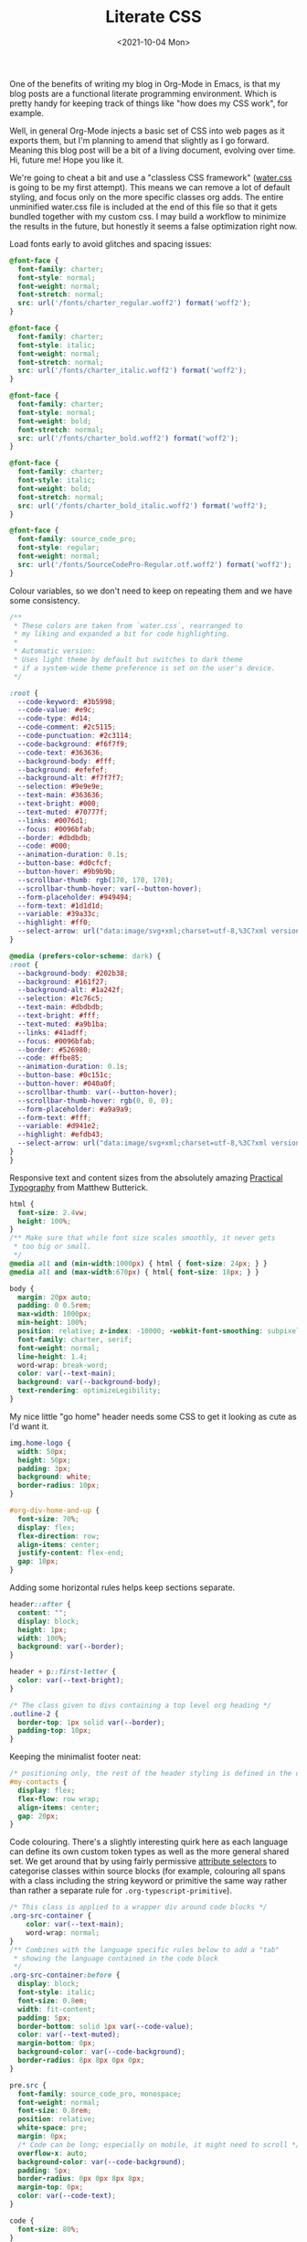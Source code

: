 :PROPERTIES:
:ID:       E3FA71EE-1158-410F-B346-DE14DD04D019
:END:
#+TITLE: Literate CSS
#+DATE:<2021-10-04 Mon>

One of the benefits of writing my blog in Org-Mode in Emacs, is that my blog posts are a functional literate programming environment. Which is pretty handy for keeping track of things like "how does my CSS work", for example.

Well, in general Org-Mode injects a basic set of CSS into web pages as it exports them, but I'm planning to amend that slightly as I go forward. Meaning this blog post will be a bit of a living document, evolving over time. Hi, future me! Hope you like it.

We're going to cheat a bit and use a "classless CSS framework" ([[https://github.com/kognise/water.css][water.css]] is going to be my first attempt). This means we can remove a lot of default styling, and focus only on the more specific classes org adds. The entire unminified water.css file is included at the end of this file so that it gets bundled together with my custom css. I may build a workflow to minimize the results in the future, but honestly it seems a false optimization right now.

Load fonts early to avoid glitches and spacing issues:

#+BEGIN_SRC css :tangle ../../../../static/org.css
  @font-face {
    font-family: charter;
    font-style: normal;
    font-weight: normal;
    font-stretch: normal;
    src: url('/fonts/charter_regular.woff2') format('woff2');
  }

  @font-face {
    font-family: charter;
    font-style: italic;
    font-weight: normal;
    font-stretch: normal;
    src: url('/fonts/charter_italic.woff2') format('woff2');
  }

  @font-face {
    font-family: charter;
    font-style: normal;
    font-weight: bold;
    font-stretch: normal;
    src: url('/fonts/charter_bold.woff2') format('woff2');
  }

  @font-face {
    font-family: charter;
    font-style: italic;
    font-weight: bold;
    font-stretch: normal;
    src: url('/fonts/charter_bold_italic.woff2') format('woff2');
  }

  @font-face {
    font-family: source_code_pro;
    font-style: regular;
    font-weight: normal;
    src: url('/fonts/SourceCodePro-Regular.otf.woff2') format('woff2');
  }
#+END_SRC

Colour variables, so we don't need to keep on repeating them and we have some consistency.

#+BEGIN_SRC css :tangle ../../../../static/org.css
  /**
   ,* These colors are taken from `water.css`, rearranged to
   ,* my liking and expanded a bit for code highlighting.
   ,*
   ,* Automatic version:
   ,* Uses light theme by default but switches to dark theme
   ,* if a system-wide theme preference is set on the user's device.
   ,*/

  :root {
    --code-keyword: #3b5998;
    --code-value: #e9c;
    --code-type: #d14;
    --code-comment: #2c5115;
    --code-punctuation: #2c3114;
    --code-background: #f6f7f9;
    --code-text: #363636;
    --background-body: #fff;
    --background: #efefef;
    --background-alt: #f7f7f7;
    --selection: #9e9e9e;
    --text-main: #363636;
    --text-bright: #000;
    --text-muted: #70777f;
    --links: #0076d1;
    --focus: #0096bfab;
    --border: #dbdbdb;
    --code: #000;
    --animation-duration: 0.1s;
    --button-base: #d0cfcf;
    --button-hover: #9b9b9b;
    --scrollbar-thumb: rgb(170, 170, 170);
    --scrollbar-thumb-hover: var(--button-hover);
    --form-placeholder: #949494;
    --form-text: #1d1d1d;
    --variable: #39a33c;
    --highlight: #ff0;
    --select-arrow: url("data:image/svg+xml;charset=utf-8,%3C?xml version='1.0' encoding='utf-8'?%3E %3Csvg version='1.1' xmlns='http://www.w3.org/2000/svg' xmlns:xlink='http://www.w3.org/1999/xlink' height='62.5' width='116.9' fill='%23161f27'%3E %3Cpath d='M115.3,1.6 C113.7,0 111.1,0 109.5,1.6 L58.5,52.7 L7.4,1.6 C5.8,0 3.2,0 1.6,1.6 C0,3.2 0,5.8 1.6,7.4 L55.5,61.3 C56.3,62.1 57.3,62.5 58.4,62.5 C59.4,62.5 60.5,62.1 61.3,61.3 L115.2,7.4 C116.9,5.8 116.9,3.2 115.3,1.6Z'/%3E %3C/svg%3E");
  }

  @media (prefers-color-scheme: dark) {
  :root {
    --background-body: #202b38;
    --background: #161f27;
    --background-alt: #1a242f;
    --selection: #1c76c5;
    --text-main: #dbdbdb;
    --text-bright: #fff;
    --text-muted: #a9b1ba;
    --links: #41adff;
    --focus: #0096bfab;
    --border: #526980;
    --code: #ffbe85;
    --animation-duration: 0.1s;
    --button-base: #0c151c;
    --button-hover: #040a0f;
    --scrollbar-thumb: var(--button-hover);
    --scrollbar-thumb-hover: rgb(0, 0, 0);
    --form-placeholder: #a9a9a9;
    --form-text: #fff;
    --variable: #d941e2;
    --highlight: #efdb43;
    --select-arrow: url("data:image/svg+xml;charset=utf-8,%3C?xml version='1.0' encoding='utf-8'?%3E %3Csvg version='1.1' xmlns='http://www.w3.org/2000/svg' xmlns:xlink='http://www.w3.org/1999/xlink' height='62.5' width='116.9' fill='%23efefef'%3E %3Cpath d='M115.3,1.6 C113.7,0 111.1,0 109.5,1.6 L58.5,52.7 L7.4,1.6 C5.8,0 3.2,0 1.6,1.6 C0,3.2 0,5.8 1.6,7.4 L55.5,61.3 C56.3,62.1 57.3,62.5 58.4,62.5 C59.4,62.5 60.5,62.1 61.3,61.3 L115.2,7.4 C116.9,5.8 116.9,3.2 115.3,1.6Z'/%3E %3C/svg%3E");
  }
  }
  #+END_SRC

Responsive text and content sizes from the absolutely amazing [[https://practicaltypography.com/][Practical Typography]] from Matthew Butterick.

#+begin_src css :tangle ../../../../static/org.css
  html {
    font-size: 2.4vw;
    height: 100%;
  }
  /** Make sure that while font size scales smoothly, it never gets
   ,* too big or small.
   ,*/
  @media all and (min-width:1000px) { html { font-size: 24px; } }
  @media all and (max-width:670px) { html{ font-size: 18px; } }

  body {
    margin: 20px auto;
    padding: 0 0.5rem;
    max-width: 1000px;
    min-height: 100%;
    position: relative; z-index: -10000; -webkit-font-smoothing: subpixel-antialiased; /* corrects safari rendering */
    font-family: charter, serif;
    font-weight: normal;
    line-height: 1.4;
    word-wrap: break-word;
    color: var(--text-main);
    background: var(--background-body);
    text-rendering: optimizeLegibility;
  }
#+end_src

My nice little "go home" header needs some CSS to get it looking as cute as I'd want it.

  #+BEGIN_SRC css :tangle ../../../../static/org.css
    img.home-logo {
      width: 50px;
      height: 50px;
      padding: 3px;
      background: white;
      border-radius: 10px;
    }

    #org-div-home-and-up {
      font-size: 70%;
      display: flex;
      flex-direction: row;
      align-items: center;
      justify-content: flex-end;
      gap: 10px;
    }
#+END_SRC

Adding some horizontal rules helps keep sections separate.

#+BEGIN_SRC css :tangle ../../../../static/org.css
  header::after {
    content: "";
    display: block;
    height: 1px;
    width: 100%;
    background: var(--border);
  }

  header + p::first-letter {
    color: var(--text-bright);
  }

  /* The class given to divs containing a top level org heading */
  .outline-2 {
    border-top: 1px solid var(--border);
    padding-top: 10px;
  }
#+END_SRC

Keeping the minimalist footer neat:

#+BEGIN_SRC css :tangle ../../../../static/org.css
  /* positioning only, the rest of the header styling is defined in the default water css below */
  #my-contacts {
    display: flex;
    flex-flow: row wrap;
    align-items: center;
    gap: 20px;
  }
#+END_SRC

Code colouring. There's a slightly interesting quirk here as each language can define its own custom token types as well as the more general shared set. We get around that by using fairly permissive [[https://developer.mozilla.org/en-US/docs/Web/CSS/Attribute_selectors][attribute selectors]] to categorise classes within source blocks (for example, colouring all spans with a class including the string keyword or primitive the same way rather than rather a separate rule for ~.org-typescript-primitive~).

#+BEGIN_SRC css :tangle ../../../../static/org.css
  /* This class is applied to a wrapper div around code blocks */
  .org-src-container {
      color: var(--text-main);
      word-wrap: normal;
  }
  /** Combines with the language specific rules below to add a "tab"
   ,* showing the language contained in the code block
   ,*/
  .org-src-container:before {
    display: block;
    font-style: italic;
    font-size: 0.8em;
    width: fit-content;
    padding: 5px;
    border-bottom: solid 1px var(--code-value);
    color: var(--text-muted);
    margin-bottom: 0px;
    background-color: var(--code-background);
    border-radius: 8px 8px 0px 0px;
  }

  pre.src {
    font-family: source_code_pro, monospace;
    font-weight: normal;
    font-size: 0.8rem;
    position: relative;
    white-space: pre;
    margin: 0px;
    /* Code can be long; especially on mobile, it might need to scroll */
    overflow-x: auto;
    background-color: var(--code-background);
    padding: 5px;
    border-radius: 0px 0px 8px 8px;
    margin-top: 0px;
    color: var(--code-text);
  }

  code {
    font-size: 80%;
  }

  pre.src {
    /* Rule for keywords etc */
    & > span[class*="keyword"],
    & > span[class*="access-modifier"] {
        color: var(--code-keyword);
    }

    /* Rule for as many literal values as I can think of */
    & > span[class*="string"],
    & > span[class*="constant"],
    & > span[class*="number"] {
        color: var(--code-value);
    }
    
    /* Rule for punctuation */
    & > span[class*="punctuation"],
    & > span[class*="rainbow"],
    & > span[class*="bracket"] {
        color: var(--code-punctuation);
    }
    
    /* Rule for comments */
    & > span[class*="comment"] {
        color: var(--code-comment);
    }
    
    /* Rule for types etc */
    & > span[class*="type"],
    & > span[class*="attribute"],
    & > span[class*="tag"],
    & > span[class*="primitive"],
    & > span[class*="property"],
    & > span[class*="builtin"] {
        color: var(--code-type);
    }
  }
#+END_SRC

Everything below this point is modified from the default org style sheet, that normally gets embedded into every page. I'm going to separate it out here so that I can start hacking on it, and then set the export not to inject it every time.

#+BEGIN_SRC css :tangle ../../../../static/org.css
  .todo   { font-family: monospace; color: red; }
  .done   { font-family: monospace; color: green; }
  .priority { font-family: monospace; color: orange; }
  .tag    { background-color: #eee; font-family: monospace;
            padding: 2px; font-size: 80%; font-weight: normal; }
  .timestamp { color: #bebebe; }
  .timestamp-kwd { color: #5f9ea0; }
  .org-right  { margin-left: auto; margin-right: 0px;  text-align: right; }
  .org-left   { margin-left: 0px;  margin-right: auto; text-align: left; }
  .org-center { margin-left: auto; margin-right: auto; text-align: center; }
  #postamble p, #preamble p { font-size: 90%; margin: .2em; }
  p.verse { margin-left: 3%; }
  /* Languages per Org manual */
  .org-src-container:has(pre.src-asymptote):before { content: 'Asymptote'; }
  .org-src-container:has(pre.src-awk):before { content: 'Awk'; }
  .org-src-container:has(pre.src-C):before { content: 'C'; }
  /* pre.src-C++ doesn't work in CSS */
  .org-src-container:has(pre.src-clojure):before { content: 'Clojure'; }
  .org-src-container:has(pre.src-css):before { content: 'CSS'; }
  .org-src-container:has(pre.src-D):before { content: 'D'; }
  .org-src-container:has(pre.src-ditaa):before { content: 'ditaa'; }
  .org-src-container:has(pre.src-dot):before { content: 'Graphviz'; }
  .org-src-container:has(pre.src-calc):before { content: 'Emacs Calc'; }
  .org-src-container:has(pre.src-emacs-lisp):before { content: 'Emacs Lisp'; }
  .org-src-container:has(pre.src-fortran):before { content: 'Fortran'; }
  .org-src-container:has(pre.src-gnuplot):before { content: 'gnuplot'; }
  .org-src-container:has(pre.src-haskell):before { content: 'Haskell'; }
  .org-src-container:has(pre.src-hledger):before { content: 'hledger'; }
  .org-src-container:has(pre.src-java):before { content: 'Java'; }
  .org-src-container:has(pre.src-js):before { content: 'Javascript'; }
  .org-src-container:has(pre.src-latex):before { content: 'LaTeX'; }
  .org-src-container:has(pre.src-ledger):before { content: 'Ledger'; }
  .org-src-container:has(pre.src-lisp):before { content: 'Lisp'; }
  .org-src-container:has(pre.src-lilypond):before { content: 'Lilypond'; }
  .org-src-container:has(pre.src-lua):before { content: 'Lua'; }
  .org-src-container:has(pre.src-matlab):before { content: 'MATLAB'; }
  .org-src-container:has(pre.src-mscgen):before { content: 'Mscgen'; }
  .org-src-container:has(pre.src-ocaml):before { content: 'Objective Caml'; }
  .org-src-container:has(pre.src-octave):before { content: 'Octave'; }
  .org-src-container:has(pre.src-org):before { content: 'Org mode'; }
  .org-src-container:has(pre.src-oz):before { content: 'OZ'; }
  .org-src-container:has(pre.src-plantuml):before { content: 'Plantuml'; }
  .org-src-container:has(pre.src-processing):before { content: 'Processing.js'; }
  .org-src-container:has(pre.src-python):before { content: 'Python'; }
  .org-src-container:has(pre.src-R):before { content: 'R'; }
  .org-src-container:has(pre.src-ruby):before { content: 'Ruby'; }
  .org-src-container:has(pre.src-sass):before { content: 'Sass'; }
  .org-src-container:has(pre.src-scheme):before { content: 'Scheme'; }
  .org-src-container:has(pre.src-screen):before { content: 'Gnu Screen'; }
  .org-src-container:has(pre.src-sed):before { content: 'Sed'; }
  .org-src-container:has(pre.src-sh):before { content: 'shell'; }
  .org-src-container:has(pre.src-sql):before { content: 'SQL'; }
  .org-src-container:has(pre.src-sqlite):before { content: 'SQLite'; }
  /* additional languages in org.el's org-babel-load-languages alist */
  .org-src-container:has(pre.src-forth):before { content: 'Forth'; }
  .org-src-container:has(pre.src-io):before { content: 'IO'; }
  .org-src-container:has(pre.src-J):before { content: 'J'; }
  .org-src-container:has(pre.src-makefile):before { content: 'Makefile'; }
  .org-src-container:has(pre.src-maxima):before { content: 'Maxima'; }
  .org-src-container:has(pre.src-perl):before { content: 'Perl'; }
  .org-src-container:has(pre.src-picolisp):before { content: 'Pico Lisp'; }
  .org-src-container:has(pre.src-scala):before { content: 'Scala'; }
  .org-src-container:has(pre.src-shell):before { content: 'Shell Script'; }
  .org-src-container:has(pre.src-ebnf2ps):before { content: 'ebfn2ps'; }
  /* additional language identifiers per "defun org-babel-execute"
       in ob-*.el */
  .org-src-container:has(pre.src-cpp):before  { content: 'C++'; }
  .org-src-container:has(pre.src-abc):before  { content: 'ABC'; }
  .org-src-container:has(pre.src-coq):before  { content: 'Coq'; }
  .org-src-container:has(pre.src-groovy):before  { content: 'Groovy'; }
  /* additional language identifiers from org-babel-shell-names in
     ob-shell.el: ob-shell is the only babel language using a lambda to put
     the execution function name together. */
  .org-src-container:has(pre.src-bash):before  { content: 'bash'; }
  .org-src-container:has(pre.src-csh):before  { content: 'csh'; }
  .org-src-container:has(pre.src-ash):before  { content: 'ash'; }
  .org-src-container:has(pre.src-dash):before  { content: 'dash'; }
  .org-src-container:has(pre.src-ksh):before  { content: 'ksh'; }
  .org-src-container:has(pre.src-mksh):before  { content: 'mksh'; }
  .org-src-container:has(pre.src-posh):before  { content: 'posh'; }
  /* Additional Emacs modes also supported by the LaTeX listings package */
  .org-src-container:has(pre.src-ada):before { content: 'Ada'; }
  .org-src-container:has(pre.src-asm):before { content: 'Assembler'; }
  .org-src-container:has(pre.src-caml):before { content: 'Caml'; }
  .org-src-container:has(pre.src-delphi):before { content: 'Delphi'; }
  .org-src-container:has(pre.src-html):before { content: 'HTML'; }
  .org-src-container:has(pre.src-idl):before { content: 'IDL'; }
  .org-src-container:has(pre.src-mercury):before { content: 'Mercury'; }
  .org-src-container:has(pre.src-metapost):before { content: 'MetaPost'; }
  .org-src-container:has(pre.src-modula-2):before { content: 'Modula-2'; }
  .org-src-container:has(pre.src-pascal):before { content: 'Pascal'; }
  .org-src-container:has(pre.src-ps):before { content: 'PostScript'; }
  .org-src-container:has(pre.src-prolog):before { content: 'Prolog'; }
  .org-src-container:has(pre.src-simula):before { content: 'Simula'; }
  .org-src-container:has(pre.src-tcl):before { content: 'tcl'; }
  .org-src-container:has(pre.src-tex):before { content: 'TeX'; }
  .org-src-container:has(pre.src-plain-tex):before { content: 'Plain TeX'; }
  .org-src-container:has(pre.src-verilog):before { content: 'Verilog'; }
  .org-src-container:has(pre.src-vhdl):before { content: 'VHDL'; }
  .org-src-container:has(pre.src-xml):before { content: 'XML'; }
  .org-src-container:has(pre.src-nxml):before { content: 'XML'; }
  /* add a generic configuration mode; LaTeX export needs an additional
     (add-to-list 'org-latex-listings-langs '(conf " ")) in .emacs */
  .org-src-container:has(pre.src-conf):before { content: 'Configuration File'; }

  /* added manually after generation */
  .org-src-container:has(pre.src-typescript):before { content: 'TypeScript'; }
  .org-src-container:has(pre.src-fsharp):before { content: 'F#'; }
  .org-src-container:has(pre.src-nix):before { content: 'nix'; }
  .org-src-container:has(pre.src-procfile):before { content: 'procfile'; }
  .org-src-container:has(pre.src-yaml):before { content: 'yaml'; }

  caption.t-above { caption-side: top; }
  caption.t-bottom { caption-side: bottom; }
  th.org-right  { text-align: center;  }
  th.org-left   { text-align: center;   }
  th.org-center { text-align: center; }
  td.org-right  { text-align: right;  }
  td.org-left   { text-align: left;   }
  td.org-center { text-align: center; }
  .footpara { display: inline; }
  .footdef  { margin-bottom: 1em; }
  .figure { padding: 1em; }
  .figure p { text-align: center; }
  .equation-container {
    display: table;
    text-align: center;
    width: 100%;
  }
  .equation {
    vertical-align: middle;
  }
  .equation-label {
    display: table-cell;
    text-align: right;
    vertical-align: middle;
  }
  .inlinetask {
    padding: 10px;
    border: 2px solid gray;
    margin: 10px;
    background: #ffffcc;
  }
  .linenr { font-size: smaller }
  .code-highlighted { background-color: #ffff00; }
  .org-info-js_info-navigation { border-style: none; }
  #org-info-js_console-label
    { font-size: 10px; font-weight: bold; white-space: nowrap; }
  .org-info-js_search-highlight
    { background-color: #ffff00; color: #000000; font-weight: bold; }
  .org-svg { width: 90%; }
#+END_SRC

This is the contents of the MIT licensed `water.css` file that we're choosing to use, and which aren't already included above!

#+BEGIN_SRC css :tangle ../../../../static/org.css
  button {
    transition:
      background-color 0.1s linear,
      border-color 0.1s linear,
      color 0.1s linear,
      box-shadow 0.1s linear,
      transform 0.1s ease;
    transition:
      background-color var(--animation-duration) linear,
      border-color var(--animation-duration) linear,
      color var(--animation-duration) linear,
      box-shadow var(--animation-duration) linear,
      transform var(--animation-duration) ease;
  }

  @media (prefers-color-scheme: dark) {

    button {
    transition:
      background-color 0.1s linear,
      border-color 0.1s linear,
      color 0.1s linear,
      box-shadow 0.1s linear,
      transform 0.1s ease;
    transition:
      background-color var(--animation-duration) linear,
      border-color var(--animation-duration) linear,
      color var(--animation-duration) linear,
      box-shadow var(--animation-duration) linear,
      transform var(--animation-duration) ease;
    }
  }

  input {
    transition:
      background-color 0.1s linear,
      border-color 0.1s linear,
      color 0.1s linear,
      box-shadow 0.1s linear,
      transform 0.1s ease;
    transition:
      background-color var(--animation-duration) linear,
      border-color var(--animation-duration) linear,
      color var(--animation-duration) linear,
      box-shadow var(--animation-duration) linear,
      transform var(--animation-duration) ease;
  }

  @media (prefers-color-scheme: dark) {

    input {
    transition:
      background-color 0.1s linear,
      border-color 0.1s linear,
      color 0.1s linear,
      box-shadow 0.1s linear,
      transform 0.1s ease;
    transition:
      background-color var(--animation-duration) linear,
      border-color var(--animation-duration) linear,
      color var(--animation-duration) linear,
      box-shadow var(--animation-duration) linear,
      transform var(--animation-duration) ease;
    }
  }

  textarea {
    transition:
      background-color 0.1s linear,
      border-color 0.1s linear,
      color 0.1s linear,
      box-shadow 0.1s linear,
      transform 0.1s ease;
    transition:
      background-color var(--animation-duration) linear,
      border-color var(--animation-duration) linear,
      color var(--animation-duration) linear,
      box-shadow var(--animation-duration) linear,
      transform var(--animation-duration) ease;
  }

  @media (prefers-color-scheme: dark) {

    textarea {
    transition:
      background-color 0.1s linear,
      border-color 0.1s linear,
      color 0.1s linear,
      box-shadow 0.1s linear,
      transform 0.1s ease;
    transition:
      background-color var(--animation-duration) linear,
      border-color var(--animation-duration) linear,
      color var(--animation-duration) linear,
      box-shadow var(--animation-duration) linear,
      transform var(--animation-duration) ease;
    }
  }

  h1 {
    font-size: 2.2em;
    margin-top: 0;
  }

  h1,
  h2,
  h3,
  h4,
  h5,
  h6 {
    margin-bottom: 12px;
    margin-top: 24px;
  }

  h1 {
    color: #000;
    color: var(--text-bright);
  }

  @media (prefers-color-scheme: dark) {

    h1 {
    color: #fff;
    color: var(--text-bright);
    }
  }

  h2 {
    color: #000;
    color: var(--text-bright);
  }

  @media (prefers-color-scheme: dark) {

    h2 {
    color: #fff;
    color: var(--text-bright);
    }
  }

  h3 {
    color: #000;
    color: var(--text-bright);
  }

  @media (prefers-color-scheme: dark) {

    h3 {
    color: #fff;
    color: var(--text-bright);
    }
  }

  h4 {
    color: #000;
    color: var(--text-bright);
  }

  @media (prefers-color-scheme: dark) {

    h4 {
    color: #fff;
    color: var(--text-bright);
    }
  }

  h5 {
    color: #000;
    color: var(--text-bright);
  }

  @media (prefers-color-scheme: dark) {

    h5 {
    color: #fff;
    color: var(--text-bright);
    }
  }

  h6 {
    color: #000;
    color: var(--text-bright);
  }

  @media (prefers-color-scheme: dark) {

    h6 {
    color: #fff;
    color: var(--text-bright);
    }
  }

  strong {
    color: #000;
    color: var(--text-bright);
  }

  @media (prefers-color-scheme: dark) {

    strong {
    color: #fff;
    color: var(--text-bright);
    }
  }

  h1,
  h2,
  h3,
  h4,
  h5,
  h6,
  b,
  strong,
  th {
    font-weight: 600;
  }

  q::before {
    content: none;
  }

  q::after {
    content: none;
  }

  blockquote {
    border-left: 4px solid #0096bfab;
    border-left: 4px solid var(--focus);
    margin: 1.5em 0;
    padding: 0.5em 1em;
  }

  @media (prefers-color-scheme: dark) {

    blockquote {
    border-left: 4px solid #0096bfab;
    border-left: 4px solid var(--focus);
    }
  }

  q {
    border-left: 4px solid #0096bfab;
    border-left: 4px solid var(--focus);
    margin: 1.5em 0;
    padding: 0.5em 1em;
    font-style: italic;
  }

  @media (prefers-color-scheme: dark) {

    q {
    border-left: 4px solid #0096bfab;
    border-left: 4px solid var(--focus);
    }
  }

  blockquote > footer {
    font-style: normal;
    border: 0;
  }

  blockquote cite {
    font-style: normal;
  }

  address {
    font-style: normal;
  }

  a[href^='mailto\:']::before {
    content: '📧 ';
  }

  a[href^='tel\:']::before {
    content: '📞 ';
  }

  a[href^='sms\:']::before {
    content: '💬 ';
  }

  mark {
    background-color: #ff0;
    background-color: var(--highlight);
    border-radius: 2px;
    padding: 0 2px 0 2px;
    color: #000;
  }

  @media (prefers-color-scheme: dark) {

    mark {
    background-color: #efdb43;
    background-color: var(--highlight);
    }
  }

  a > code,
  a > strong {
    color: inherit;
  }

  button,
  select,
  input[type='submit'],
  input[type='reset'],
  input[type='button'],
  input[type='checkbox'],
  input[type='range'],
  input[type='radio'] {
    cursor: pointer;
  }

  input,
  select {
    display: block;
  }

  [type='checkbox'],
  [type='radio'] {
    display: initial;
  }

  input {
    color: #1d1d1d;
    color: var(--form-text);
    background-color: #efefef;
    background-color: var(--background);
    font-family: inherit;
    font-size: inherit;
    margin-right: 6px;
    margin-bottom: 6px;
    padding: 10px;
    border: none;
    border-radius: 6px;
    outline: none;
  }

  @media (prefers-color-scheme: dark) {

    input {
    background-color: #161f27;
    background-color: var(--background);
    }
  }

  @media (prefers-color-scheme: dark) {

    input {
    color: #fff;
    color: var(--form-text);
    }
  }

  button {
    color: #1d1d1d;
    color: var(--form-text);
    background-color: #efefef;
    background-color: var(--background);
    font-family: inherit;
    font-size: inherit;
    margin-right: 6px;
    margin-bottom: 6px;
    padding: 10px;
    border: none;
    border-radius: 6px;
    outline: none;
  }

  @media (prefers-color-scheme: dark) {

    button {
    background-color: #161f27;
    background-color: var(--background);
    }
  }

  @media (prefers-color-scheme: dark) {

    button {
    color: #fff;
    color: var(--form-text);
    }
  }

  textarea {
    color: #1d1d1d;
    color: var(--form-text);
    background-color: #efefef;
    background-color: var(--background);
    font-family: inherit;
    font-size: inherit;
    margin-right: 6px;
    margin-bottom: 6px;
    padding: 10px;
    border: none;
    border-radius: 6px;
    outline: none;
  }

  @media (prefers-color-scheme: dark) {

    textarea {
    background-color: #161f27;
    background-color: var(--background);
    }
  }

  @media (prefers-color-scheme: dark) {

    textarea {
    color: #fff;
    color: var(--form-text);
    }
  }

  select {
    color: #1d1d1d;
    color: var(--form-text);
    background-color: #efefef;
    background-color: var(--background);
    font-family: inherit;
    font-size: inherit;
    margin-right: 6px;
    margin-bottom: 6px;
    padding: 10px;
    border: none;
    border-radius: 6px;
    outline: none;
  }

  @media (prefers-color-scheme: dark) {

    select {
    background-color: #161f27;
    background-color: var(--background);
    }
  }

  @media (prefers-color-scheme: dark) {

    select {
    color: #fff;
    color: var(--form-text);
    }
  }

  button {
    background-color: #d0cfcf;
    background-color: var(--button-base);
    padding-right: 30px;
    padding-left: 30px;
  }

  @media (prefers-color-scheme: dark) {

    button {
    background-color: #0c151c;
    background-color: var(--button-base);
    }
  }

  input[type='submit'] {
    background-color: #d0cfcf;
    background-color: var(--button-base);
    padding-right: 30px;
    padding-left: 30px;
  }

  @media (prefers-color-scheme: dark) {

    input[type='submit'] {
    background-color: #0c151c;
    background-color: var(--button-base);
    }
  }

  input[type='reset'] {
    background-color: #d0cfcf;
    background-color: var(--button-base);
    padding-right: 30px;
    padding-left: 30px;
  }

  @media (prefers-color-scheme: dark) {

    input[type='reset'] {
    background-color: #0c151c;
    background-color: var(--button-base);
    }
  }

  input[type='button'] {
    background-color: #d0cfcf;
    background-color: var(--button-base);
    padding-right: 30px;
    padding-left: 30px;
  }

  @media (prefers-color-scheme: dark) {

    input[type='button'] {
    background-color: #0c151c;
    background-color: var(--button-base);
    }
  }

  button:hover {
    background: #9b9b9b;
    background: var(--button-hover);
  }

  @media (prefers-color-scheme: dark) {

    button:hover {
    background: #040a0f;
    background: var(--button-hover);
    }
  }

  input[type='submit']:hover {
    background: #9b9b9b;
    background: var(--button-hover);
  }

  @media (prefers-color-scheme: dark) {

    input[type='submit']:hover {
    background: #040a0f;
    background: var(--button-hover);
    }
  }

  input[type='reset']:hover {
    background: #9b9b9b;
    background: var(--button-hover);
  }

  @media (prefers-color-scheme: dark) {

    input[type='reset']:hover {
    background: #040a0f;
    background: var(--button-hover);
    }
  }

  input[type='button']:hover {
    background: #9b9b9b;
    background: var(--button-hover);
  }

  @media (prefers-color-scheme: dark) {

    input[type='button']:hover {
    background: #040a0f;
    background: var(--button-hover);
    }
  }

  input[type='color'] {
    min-height: 2rem;
    padding: 8px;
    cursor: pointer;
  }

  input[type='checkbox'],
  input[type='radio'] {
    height: 1em;
    width: 1em;
  }

  input[type='radio'] {
    border-radius: 100%;
  }

  input {
    vertical-align: top;
  }

  label {
    vertical-align: middle;
    margin-bottom: 4px;
    display: inline-block;
  }

  input:not([type='checkbox']):not([type='radio']),
  input[type='range'],
  select,
  button,
  textarea {
    -webkit-appearance: none;
  }

  textarea {
    display: block;
    margin-right: 0;
    box-sizing: border-box;
    resize: vertical;
  }

  textarea:not([cols]) {
    width: 100%;
  }

  textarea:not([rows]) {
    min-height: 40px;
    height: 140px;
  }

  select {
    background: #efefef url("data:image/svg+xml;charset=utf-8,%3C?xml version='1.0' encoding='utf-8'?%3E %3Csvg version='1.1' xmlns='http://www.w3.org/2000/svg' xmlns:xlink='http://www.w3.org/1999/xlink' height='62.5' width='116.9' fill='%23161f27'%3E %3Cpath d='M115.3,1.6 C113.7,0 111.1,0 109.5,1.6 L58.5,52.7 L7.4,1.6 C5.8,0 3.2,0 1.6,1.6 C0,3.2 0,5.8 1.6,7.4 L55.5,61.3 C56.3,62.1 57.3,62.5 58.4,62.5 C59.4,62.5 60.5,62.1 61.3,61.3 L115.2,7.4 C116.9,5.8 116.9,3.2 115.3,1.6Z'/%3E %3C/svg%3E") calc(100% - 12px) 50% / 12px no-repeat;
    background: var(--background) var(--select-arrow) calc(100% - 12px) 50% / 12px no-repeat;
    padding-right: 35px;
  }

  @media (prefers-color-scheme: dark) {

    select {
    background: #161f27 url("data:image/svg+xml;charset=utf-8,%3C?xml version='1.0' encoding='utf-8'?%3E %3Csvg version='1.1' xmlns='http://www.w3.org/2000/svg' xmlns:xlink='http://www.w3.org/1999/xlink' height='62.5' width='116.9' fill='%23efefef'%3E %3Cpath d='M115.3,1.6 C113.7,0 111.1,0 109.5,1.6 L58.5,52.7 L7.4,1.6 C5.8,0 3.2,0 1.6,1.6 C0,3.2 0,5.8 1.6,7.4 L55.5,61.3 C56.3,62.1 57.3,62.5 58.4,62.5 C59.4,62.5 60.5,62.1 61.3,61.3 L115.2,7.4 C116.9,5.8 116.9,3.2 115.3,1.6Z'/%3E %3C/svg%3E") calc(100% - 12px) 50% / 12px no-repeat;
    background: var(--background) var(--select-arrow) calc(100% - 12px) 50% / 12px no-repeat;
    }
  }

  @media (prefers-color-scheme: dark) {

    select {
    background: #161f27 url("data:image/svg+xml;charset=utf-8,%3C?xml version='1.0' encoding='utf-8'?%3E %3Csvg version='1.1' xmlns='http://www.w3.org/2000/svg' xmlns:xlink='http://www.w3.org/1999/xlink' height='62.5' width='116.9' fill='%23efefef'%3E %3Cpath d='M115.3,1.6 C113.7,0 111.1,0 109.5,1.6 L58.5,52.7 L7.4,1.6 C5.8,0 3.2,0 1.6,1.6 C0,3.2 0,5.8 1.6,7.4 L55.5,61.3 C56.3,62.1 57.3,62.5 58.4,62.5 C59.4,62.5 60.5,62.1 61.3,61.3 L115.2,7.4 C116.9,5.8 116.9,3.2 115.3,1.6Z'/%3E %3C/svg%3E") calc(100% - 12px) 50% / 12px no-repeat;
    background: var(--background) var(--select-arrow) calc(100% - 12px) 50% / 12px no-repeat;
    }
  }

  @media (prefers-color-scheme: dark) {

    select {
    background: #161f27 url("data:image/svg+xml;charset=utf-8,%3C?xml version='1.0' encoding='utf-8'?%3E %3Csvg version='1.1' xmlns='http://www.w3.org/2000/svg' xmlns:xlink='http://www.w3.org/1999/xlink' height='62.5' width='116.9' fill='%23efefef'%3E %3Cpath d='M115.3,1.6 C113.7,0 111.1,0 109.5,1.6 L58.5,52.7 L7.4,1.6 C5.8,0 3.2,0 1.6,1.6 C0,3.2 0,5.8 1.6,7.4 L55.5,61.3 C56.3,62.1 57.3,62.5 58.4,62.5 C59.4,62.5 60.5,62.1 61.3,61.3 L115.2,7.4 C116.9,5.8 116.9,3.2 115.3,1.6Z'/%3E %3C/svg%3E") calc(100% - 12px) 50% / 12px no-repeat;
    background: var(--background) var(--select-arrow) calc(100% - 12px) 50% / 12px no-repeat;
    }
  }

  @media (prefers-color-scheme: dark) {

    select {
    background: #161f27 url("data:image/svg+xml;charset=utf-8,%3C?xml version='1.0' encoding='utf-8'?%3E %3Csvg version='1.1' xmlns='http://www.w3.org/2000/svg' xmlns:xlink='http://www.w3.org/1999/xlink' height='62.5' width='116.9' fill='%23efefef'%3E %3Cpath d='M115.3,1.6 C113.7,0 111.1,0 109.5,1.6 L58.5,52.7 L7.4,1.6 C5.8,0 3.2,0 1.6,1.6 C0,3.2 0,5.8 1.6,7.4 L55.5,61.3 C56.3,62.1 57.3,62.5 58.4,62.5 C59.4,62.5 60.5,62.1 61.3,61.3 L115.2,7.4 C116.9,5.8 116.9,3.2 115.3,1.6Z'/%3E %3C/svg%3E") calc(100% - 12px) 50% / 12px no-repeat;
    background: var(--background) var(--select-arrow) calc(100% - 12px) 50% / 12px no-repeat;
    }
  }

  select::-ms-expand {
    display: none;
  }

  select[multiple] {
    padding-right: 10px;
    background-image: none;
    overflow-y: auto;
  }

  input:focus {
    box-shadow: 0 0 0 2px #0096bfab;
    box-shadow: 0 0 0 2px var(--focus);
  }

  @media (prefers-color-scheme: dark) {

    input:focus {
    box-shadow: 0 0 0 2px #0096bfab;
    box-shadow: 0 0 0 2px var(--focus);
    }
  }

  select:focus {
    box-shadow: 0 0 0 2px #0096bfab;
    box-shadow: 0 0 0 2px var(--focus);
  }

  @media (prefers-color-scheme: dark) {

    select:focus {
    box-shadow: 0 0 0 2px #0096bfab;
    box-shadow: 0 0 0 2px var(--focus);
    }
  }

  button:focus {
    box-shadow: 0 0 0 2px #0096bfab;
    box-shadow: 0 0 0 2px var(--focus);
  }

  @media (prefers-color-scheme: dark) {

    button:focus {
    box-shadow: 0 0 0 2px #0096bfab;
    box-shadow: 0 0 0 2px var(--focus);
    }
  }

  textarea:focus {
    box-shadow: 0 0 0 2px #0096bfab;
    box-shadow: 0 0 0 2px var(--focus);
  }

  @media (prefers-color-scheme: dark) {

    textarea:focus {
    box-shadow: 0 0 0 2px #0096bfab;
    box-shadow: 0 0 0 2px var(--focus);
    }
  }

  input[type='checkbox']:active,
  input[type='radio']:active,
  input[type='submit']:active,
  input[type='reset']:active,
  input[type='button']:active,
  input[type='range']:active,
  button:active {
    transform: translateY(2px);
  }

  input:disabled,
  select:disabled,
  button:disabled,
  textarea:disabled {
    cursor: not-allowed;
    opacity: 0.5;
  }

  ::-moz-placeholder {
    color: #949494;
    color: var(--form-placeholder);
  }

  :-ms-input-placeholder {
    color: #949494;
    color: var(--form-placeholder);
  }

  ::-ms-input-placeholder {
    color: #949494;
    color: var(--form-placeholder);
  }

  ::placeholder {
    color: #949494;
    color: var(--form-placeholder);
  }

  @media (prefers-color-scheme: dark) {

    ::-moz-placeholder {
    color: #a9a9a9;
    color: var(--form-placeholder);
    }

    :-ms-input-placeholder {
    color: #a9a9a9;
    color: var(--form-placeholder);
    }

    ::-ms-input-placeholder {
    color: #a9a9a9;
    color: var(--form-placeholder);
    }

    ::placeholder {
    color: #a9a9a9;
    color: var(--form-placeholder);
    }
  }

  fieldset {
    border: 1px #0096bfab solid;
    border: 1px var(--focus) solid;
    border-radius: 6px;
    margin: 0;
    margin-bottom: 12px;
    padding: 10px;
  }

  @media (prefers-color-scheme: dark) {

    fieldset {
    border: 1px #0096bfab solid;
    border: 1px var(--focus) solid;
    }
  }

  legend {
    font-size: 0.9em;
    font-weight: 600;
  }

  input[type='range'] {
    margin: 10px 0;
    padding: 10px 0;
    background: transparent;
  }

  input[type='range']:focus {
    outline: none;
  }

  input[type='range']::-webkit-slider-runnable-track {
    width: 100%;
    height: 9.5px;
    -webkit-transition: 0.2s;
    transition: 0.2s;
    background: #efefef;
    background: var(--background);
    border-radius: 3px;
  }

  @media (prefers-color-scheme: dark) {

    input[type='range']::-webkit-slider-runnable-track {
    background: #161f27;
    background: var(--background);
    }
  }

  input[type='range']::-webkit-slider-thumb {
    box-shadow: 0 1px 1px #000, 0 0 1px #0d0d0d;
    height: 20px;
    width: 20px;
    border-radius: 50%;
    background: #dbdbdb;
    background: var(--border);
    -webkit-appearance: none;
    margin-top: -7px;
  }

  @media (prefers-color-scheme: dark) {

    input[type='range']::-webkit-slider-thumb {
    background: #526980;
    background: var(--border);
    }
  }

  input[type='range']:focus::-webkit-slider-runnable-track {
    background: #efefef;
    background: var(--background);
  }

  @media (prefers-color-scheme: dark) {

    input[type='range']:focus::-webkit-slider-runnable-track {
    background: #161f27;
    background: var(--background);
    }
  }

  input[type='range']::-moz-range-track {
    width: 100%;
    height: 9.5px;
    -moz-transition: 0.2s;
    transition: 0.2s;
    background: #efefef;
    background: var(--background);
    border-radius: 3px;
  }

  @media (prefers-color-scheme: dark) {

    input[type='range']::-moz-range-track {
    background: #161f27;
    background: var(--background);
    }
  }

  input[type='range']::-moz-range-thumb {
    box-shadow: 1px 1px 1px #000, 0 0 1px #0d0d0d;
    height: 20px;
    width: 20px;
    border-radius: 50%;
    background: #dbdbdb;
    background: var(--border);
  }

  @media (prefers-color-scheme: dark) {

    input[type='range']::-moz-range-thumb {
    background: #526980;
    background: var(--border);
    }
  }

  input[type='range']::-ms-track {
    width: 100%;
    height: 9.5px;
    background: transparent;
    border-color: transparent;
    border-width: 16px 0;
    color: transparent;
  }

  input[type='range']::-ms-fill-lower {
    background: #efefef;
    background: var(--background);
    border: 0.2px solid #010101;
    border-radius: 3px;
    box-shadow: 1px 1px 1px #000, 0 0 1px #0d0d0d;
  }

  @media (prefers-color-scheme: dark) {

    input[type='range']::-ms-fill-lower {
    background: #161f27;
    background: var(--background);
    }
  }

  input[type='range']::-ms-fill-upper {
    background: #efefef;
    background: var(--background);
    border: 0.2px solid #010101;
    border-radius: 3px;
    box-shadow: 1px 1px 1px #000, 0 0 1px #0d0d0d;
  }

  @media (prefers-color-scheme: dark) {

    input[type='range']::-ms-fill-upper {
    background: #161f27;
    background: var(--background);
    }
  }

  input[type='range']::-ms-thumb {
    box-shadow: 1px 1px 1px #000, 0 0 1px #0d0d0d;
    border: 1px solid #000;
    height: 20px;
    width: 20px;
    border-radius: 50%;
    background: #dbdbdb;
    background: var(--border);
  }

  @media (prefers-color-scheme: dark) {

    input[type='range']::-ms-thumb {
    background: #526980;
    background: var(--border);
    }
  }

  input[type='range']:focus::-ms-fill-lower {
    background: #efefef;
    background: var(--background);
  }

  @media (prefers-color-scheme: dark) {

    input[type='range']:focus::-ms-fill-lower {
    background: #161f27;
    background: var(--background);
    }
  }

  input[type='range']:focus::-ms-fill-upper {
    background: #efefef;
    background: var(--background);
  }

  @media (prefers-color-scheme: dark) {

    input[type='range']:focus::-ms-fill-upper {
    background: #161f27;
    background: var(--background);
    }
  }

  a {
    text-decoration: none;
    color: #0076d1;
    color: var(--links);
  }

  @media (prefers-color-scheme: dark) {

    a {
    color: #41adff;
    color: var(--links);
    }
  }

  a:hover {
    text-decoration: underline;
  }

  code {
    background: #efefef;
    background: var(--background);
    color: #000;
    color: var(--code);
    padding: 2.5px 5px;
    border-radius: 6px;
  }

  @media (prefers-color-scheme: dark) {

    code {
    color: #ffbe85;
    color: var(--code);
    }
  }

  @media (prefers-color-scheme: dark) {

    code {
    background: #161f27;
    background: var(--background);
    }
  }

  samp {
    background: #efefef;
    background: var(--background);
    color: #000;
    color: var(--code);
    padding: 2.5px 5px;
    border-radius: 6px;
    font-size: 1em;
  }

  @media (prefers-color-scheme: dark) {

    samp {
    color: #ffbe85;
    color: var(--code);
    }
  }

  @media (prefers-color-scheme: dark) {

    samp {
    background: #161f27;
    background: var(--background);
    }
  }

  time {
    background: #efefef;
    background: var(--background);
    color: #000;
    color: var(--code);
    padding: 2.5px 5px;
    border-radius: 6px;
    font-size: 1em;
  }

  @media (prefers-color-scheme: dark) {

    time {
    color: #ffbe85;
    color: var(--code);
    }
  }

  @media (prefers-color-scheme: dark) {

    time {
    background: #161f27;
    background: var(--background);
    }
  }

  pre > code {
    padding: 10px;
    display: block;
    overflow-x: auto;
  }

  var {
    color: #39a33c;
    color: var(--variable);
    font-style: normal;
    font-family: monospace;
  }

  @media (prefers-color-scheme: dark) {

    var {
    color: #d941e2;
    color: var(--variable);
    }
  }

  kbd {
    background: #efefef;
    background: var(--background);
    border: 1px solid #dbdbdb;
    border: 1px solid var(--border);
    border-radius: 2px;
    color: #363636;
    color: var(--text-main);
    padding: 2px 4px 2px 4px;
  }

  @media (prefers-color-scheme: dark) {

    kbd {
    color: #dbdbdb;
    color: var(--text-main);
    }
  }

  @media (prefers-color-scheme: dark) {

    kbd {
    border: 1px solid #526980;
    border: 1px solid var(--border);
    }
  }

  @media (prefers-color-scheme: dark) {

    kbd {
    background: #161f27;
    background: var(--background);
    }
  }

  img,
  video {
    max-width: 100%;
    height: auto;
  }

  hr {
    border: none;
    border-top: 1px solid #dbdbdb;
    border-top: 1px solid var(--border);
  }

  @media (prefers-color-scheme: dark) {

    hr {
    border-top: 1px solid #526980;
    border-top: 1px solid var(--border);
    }
  }

  table {
    border-collapse: collapse;
    margin-bottom: 10px;
    width: 100%;
    table-layout: fixed;
  }

  table caption {
    text-align: left;
  }

  td,
  th {
    padding: 6px;
    text-align: left;
    vertical-align: top;
    word-wrap: break-word;
  }

  thead {
    border-bottom: 1px solid #dbdbdb;
    border-bottom: 1px solid var(--border);
  }

  @media (prefers-color-scheme: dark) {

    thead {
    border-bottom: 1px solid #526980;
    border-bottom: 1px solid var(--border);
    }
  }

  tfoot {
    border-top: 1px solid #dbdbdb;
    border-top: 1px solid var(--border);
  }

  @media (prefers-color-scheme: dark) {

    tfoot {
    border-top: 1px solid #526980;
    border-top: 1px solid var(--border);
    }
  }

  tbody tr:nth-child(even) {
    background-color: #efefef;
    background-color: var(--background);
  }

  @media (prefers-color-scheme: dark) {

    tbody tr:nth-child(even) {
    background-color: #161f27;
    background-color: var(--background);
    }
  }

  tbody tr:nth-child(even) button {
    background-color: #f7f7f7;
    background-color: var(--background-alt);
  }

  @media (prefers-color-scheme: dark) {

    tbody tr:nth-child(even) button {
    background-color: #1a242f;
    background-color: var(--background-alt);
    }
  }

  tbody tr:nth-child(even) button:hover {
    background-color: #fff;
    background-color: var(--background-body);
  }

  @media (prefers-color-scheme: dark) {

    tbody tr:nth-child(even) button:hover {
    background-color: #202b38;
    background-color: var(--background-body);
    }
  }

  ::-webkit-scrollbar {
    height: 10px;
    width: 10px;
  }

  ::-webkit-scrollbar-track {
    background: #efefef;
    background: var(--background);
    border-radius: 6px;
  }

  @media (prefers-color-scheme: dark) {

    ::-webkit-scrollbar-track {
    background: #161f27;
    background: var(--background);
    }
  }

  ::-webkit-scrollbar-thumb {
    background: rgb(170, 170, 170);
    background: var(--scrollbar-thumb);
    border-radius: 6px;
  }

  @media (prefers-color-scheme: dark) {

    ::-webkit-scrollbar-thumb {
    background: #040a0f;
    background: var(--scrollbar-thumb);
    }
  }

  @media (prefers-color-scheme: dark) {

    ::-webkit-scrollbar-thumb {
    background: #040a0f;
    background: var(--scrollbar-thumb);
    }
  }

  ::-webkit-scrollbar-thumb:hover {
    background: #9b9b9b;
    background: var(--scrollbar-thumb-hover);
  }

  @media (prefers-color-scheme: dark) {

    ::-webkit-scrollbar-thumb:hover {
    background: rgb(0, 0, 0);
    background: var(--scrollbar-thumb-hover);
    }
  }

  @media (prefers-color-scheme: dark) {

    ::-webkit-scrollbar-thumb:hover {
    background: rgb(0, 0, 0);
    background: var(--scrollbar-thumb-hover);
    }
  }

  ::-moz-selection {
    background-color: #9e9e9e;
    background-color: var(--selection);
    color: #000;
    color: var(--text-bright);
  }

  ::selection {
    background-color: #9e9e9e;
    background-color: var(--selection);
    color: #000;
    color: var(--text-bright);
  }

  @media (prefers-color-scheme: dark) {

    ::-moz-selection {
    color: #fff;
    color: var(--text-bright);
    }

    ::selection {
    color: #fff;
    color: var(--text-bright);
    }
  }

  @media (prefers-color-scheme: dark) {

    ::-moz-selection {
    background-color: #1c76c5;
    background-color: var(--selection);
    }

    ::selection {
    background-color: #1c76c5;
    background-color: var(--selection);
    }
  }

  details {
    display: flex;
    flex-direction: column;
    align-items: flex-start;
    background-color: #f7f7f7;
    background-color: var(--background-alt);
    padding: 10px 10px 0;
    margin: 1em 0;
    border-radius: 6px;
    overflow: hidden;
  }

  @media (prefers-color-scheme: dark) {

    details {
    background-color: #1a242f;
    background-color: var(--background-alt);
    }
  }

  details[open] {
    padding: 10px;
  }

  details > :last-child {
    margin-bottom: 0;
  }

  details[open] summary {
    margin-bottom: 10px;
  }

  summary {
    display: list-item;
    background-color: #efefef;
    background-color: var(--background);
    padding: 10px;
    margin: -10px -10px 0;
    cursor: pointer;
    outline: none;
  }

  @media (prefers-color-scheme: dark) {

    summary {
    background-color: #161f27;
    background-color: var(--background);
    }
  }

  summary:hover,
  summary:focus {
    text-decoration: underline;
  }

  details > :not(summary) {
    margin-top: 0;
  }

  summary::-webkit-details-marker {
    color: #363636;
    color: var(--text-main);
  }

  @media (prefers-color-scheme: dark) {

    summary::-webkit-details-marker {
    color: #dbdbdb;
    color: var(--text-main);
    }
  }

  dialog {
    background-color: #f7f7f7;
    background-color: var(--background-alt);
    color: #363636;
    color: var(--text-main);
    border: none;
    border-radius: 6px;
    border-color: #dbdbdb;
    border-color: var(--border);
    padding: 10px 30px;
  }

  @media (prefers-color-scheme: dark) {

    dialog {
    border-color: #526980;
    border-color: var(--border);
    }
  }

  @media (prefers-color-scheme: dark) {

    dialog {
    color: #dbdbdb;
    color: var(--text-main);
    }
  }

  @media (prefers-color-scheme: dark) {

    dialog {
    background-color: #1a242f;
    background-color: var(--background-alt);
    }
  }

  dialog > header:first-child {
    background-color: #efefef;
    background-color: var(--background);
    border-radius: 6px 6px 0 0;
    margin: -10px -30px 10px;
    padding: 10px;
    text-align: center;
  }

  @media (prefers-color-scheme: dark) {

    dialog > header:first-child {
    background-color: #161f27;
    background-color: var(--background);
    }
  }

  dialog::-webkit-backdrop {
    background: #0000009c;
    -webkit-backdrop-filter: blur(4px);
            backdrop-filter: blur(4px);
  }

  dialog::backdrop {
    background: #0000009c;
    -webkit-backdrop-filter: blur(4px);
            backdrop-filter: blur(4px);
  }

  footer {
    border-top: 1px solid #dbdbdb;
    border-top: 1px solid var(--border);
    padding-top: 10px;
    color: #70777f;
    color: var(--text-muted);
  }

  @media (prefers-color-scheme: dark) {

    footer {
    color: #a9b1ba;
    color: var(--text-muted);
    }
  }

  @media (prefers-color-scheme: dark) {

    footer {
    border-top: 1px solid #526980;
    border-top: 1px solid var(--border);
    }
  }

  body > footer {
    margin-top: 40px;
  }

  @media print {
    body,
    pre,
    code,
    summary,
    details,
    button,
    input,
    textarea {
      background-color: #fff;
    }

    button,
    input,
    textarea {
      border: 1px solid #000;
    }

    body,
    h1,
    h2,
    h3,
    h4,
    h5,
    h6,
    pre,
    code,
    button,
    input,
    textarea,
    footer,
    summary,
    strong {
      color: #000;
    }

    summary::marker {
      color: #000;
    }

    summary::-webkit-details-marker {
      color: #000;
    }

    tbody tr:nth-child(even) {
      background-color: #f2f2f2;
    }

    a {
      color: #00f;
      text-decoration: underline;
    }
  }
#+END_SRC

And I think that's all we need for now.
